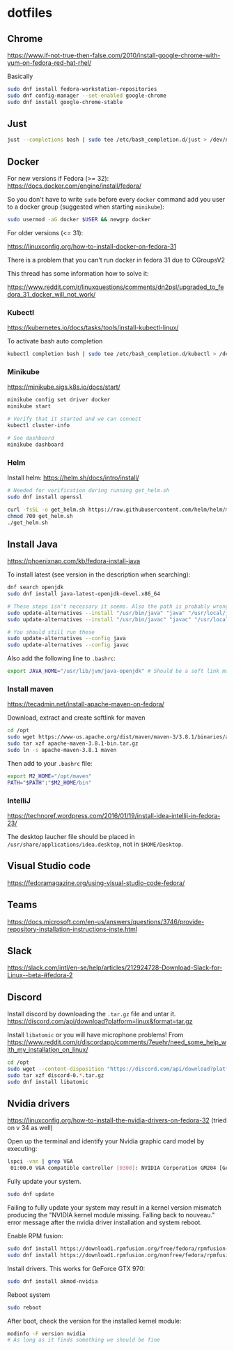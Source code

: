 * dotfiles

** Chrome

[[https://www.if-not-true-then-false.com/2010/install-google-chrome-with-yum-on-fedora-red-hat-rhel/]]

Basically

#+BEGIN_SRC bash
sudo dnf install fedora-workstation-repositories
sudo dnf config-manager --set-enabled google-chrome
sudo dnf install google-chrome-stable
#+END_SRC

** Just

#+BEGIN_SRC bash :noeval
just --completions bash | sudo tee /etc/bash_completion.d/just > /dev/null
#+END_SRC

** Docker

For new versions if Fedora (>= 32): https://docs.docker.com/engine/install/fedora/

So you don't have to write ~sudo~ before every ~docker~ command add you user to
a docker group (suggested when starting ~minikube~):

#+BEGIN_SRC bash
sudo usermod -aG docker $USER && newgrp docker
#+END_SRC

For older versions (<= 31):

[[https://linuxconfig.org/how-to-install-docker-on-fedora-31]]

There is a problem that you can't run docker in fedora 31 due to CGroupsV2

This thread has some information how to solve it:

https://www.reddit.com/r/linuxquestions/comments/dn2psl/upgraded_to_fedora_31_docker_will_not_work/

*** Kubectl

https://kubernetes.io/docs/tasks/tools/install-kubectl-linux/

To activate bash auto completion

#+BEGIN_SRC bash
kubectl completion bash | sudo tee /etc/bash_completion.d/kubectl > /dev/null
#+END_SRC

*** Minikube

https://minikube.sigs.k8s.io/docs/start/

#+BEGIN_SRC bash
minikube config set driver docker
minikube start

# Verify that it started and we can connect
kubectl cluster-info

# See dashboard
minikube dashboard
#+END_SRC

*** Helm

Install helm: https://helm.sh/docs/intro/install/

#+BEGIN_SRC bash
# Needed for verification during running get_helm.sh
sudo dnf install openssl

curl -fsSL -o get_helm.sh https://raw.githubusercontent.com/helm/helm/master/scripts/get-helm-3
chmod 700 get_helm.sh
./get_helm.sh
#+END_SRC

** Install Java

https://phoenixnap.com/kb/fedora-install-java

To install latest (see version in the description when searching):

#+BEGIN_SRC bash
dnf search openjdk
sudo dnf install java-latest-openjdk-devel.x86_64
#+END_SRC

#+BEGIN_SRC bash
# These steps isn't necessary it seems. Also the path is probably wrong
sudo update-alternatives --install "/usr/bin/java" "java" "/usr/local/java/jdk-16.0.1/bin/java" 1
sudo update-alternatives --install "/usr/bin/javac" "javac" "/usr/local/java/jdk-16.0.1/bin/javac" 1

# You should still run these
sudo update-alternatives --config java
sudo update-alternatives --config javac
#+END_SRC

Also add the following line to ~.bashrc~:

#+BEGIN_SRC bash
export JAVA_HOME="/usr/lib/jvm/java-openjdk" # Should be a soft link managed by alternatives
#+END_SRC

*** Install maven

https://tecadmin.net/install-apache-maven-on-fedora/

Download, extract and create softlink for maven

#+BEGIN_SRC bash
cd /opt
sudo wget https://www-us.apache.org/dist/maven/maven-3/3.8.1/binaries/apache-maven-3.8.1-bin.tar.gz
sudo tar xzf apache-maven-3.8.1-bin.tar.gz
sudo ln -s apache-maven-3.8.1 maven
#+END_SRC

Then add to your ~.bashrc~ file:

#+BEGIN_SRC bash
export M2_HOME="/opt/maven"
PATH="$PATH":"$M2_HOME/bin"
#+END_SRC

*** IntelliJ

[[https://technoref.wordpress.com/2016/01/19/install-idea-intellij-in-fedora-23/]]

The desktop laucher file should be placed in
~/usr/share/applications/idea.desktop~, not in ~$HOME/Desktop~.

** Visual Studio code

[[https://fedoramagazine.org/using-visual-studio-code-fedora/]]

** Teams

https://docs.microsoft.com/en-us/answers/questions/3746/provide-repository-installation-instructions-inste.html

** Slack

https://slack.com/intl/en-se/help/articles/212924728-Download-Slack-for-Linux--beta-#fedora-2

** Discord

Install discord by downloading the ~.tar.gz~ file and untar it. https://discord.com/api/download?platform=linux&format=tar.gz

Install ~libatomic~ or you will have microphone problems! From
https://www.reddit.com/r/discordapp/comments/7euehr/need_some_help_with_my_installation_on_linux/

#+BEGIN_SRC bash
cd /opt
sudo wget --content-disposition "https://discord.com/api/download?platform=linux&format=tar.gz"
sudo tar xzf discord-0.*.tar.gz
sudo dnf install libatomic
#+END_SRC

** Nvidia drivers

https://linuxconfig.org/how-to-install-the-nvidia-drivers-on-fedora-32 (tried on v 34 as well)

Open up the terminal and identify your Nvidia graphic card model by executing:

#+BEGIN_SRC bash
lspci -vnn | grep VGA
 01:00.0 VGA compatible controller [0300]: NVIDIA Corporation GM204 [GeForce GTX 970] [10de:13c2] (rev a1) (prog-if 00 [VGA controller])
#+END_SRC

Fully update your system.

#+BEGIN_SRC bash
sudo dnf update
#+END_SRC

Failing to fully update your system may result in a kernel version mismatch
producing the "NVIDIA kernel module missing. Falling back to nouveau." error
message after the nvidia driver installation and system reboot.

Enable RPM fusion:

#+BEGIN_SRC bash
sudo dnf install https://download1.rpmfusion.org/free/fedora/rpmfusion-free-release-$(rpm -E %fedora).noarch.rpm 
sudo dnf install https://download1.rpmfusion.org/nonfree/fedora/rpmfusion-nonfree-release-$(rpm -E %fedora).noarch.rpm
#+END_SRC

Install drivers. This works for GeForce GTX 970:

#+BEGIN_SRC bash
sudo dnf install akmod-nvidia
#+END_SRC

Reboot system

#+BEGIN_SRC bash
sudo reboot
#+END_SRC

After boot, check the version for the installed kernel module:

#+BEGIN_SRC bash
modinfo -F version nvidia
# As long as it finds something we should be fine
#+END_SRC
